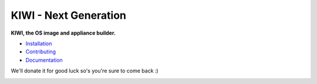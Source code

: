 KIWI - Next Generation
======================

.. |GitLab CI Pipeline| image:: https://gitlab.com/kiwi3/kiwi-ci/badges/master/pipeline.svg
   :target: https://gitlab.com/kiwi3/kiwi-ci/-/pipelines
.. |Health| image:: https://app.codacy.com/project/badge/Grade/228f7e8cd15d448688a590c272ec3789
   :target: https://www.codacy.com/gh/OSInside/kiwi/dashboard?utm_source=github.com&amp;utm_medium=referral&amp;utm_content=OSInside/kiwi&amp;utm_campaign=Badge_Grade
.. |Doc| replace:: `Documentation <https://osinside.github.io/kiwi/>`__
.. |Installation| replace:: `Installation <https://osinside.github.io/kiwi/installation.html>`__
.. |Contributing| replace:: `Contributing <https://osinside.github.io/kiwi/contributing.html>`__
.. |Donate| image:: https://www.paypalobjects.com/en_US/i/btn/btn_donateCC_LG.gif
   :target: https://www.paypal.me/SchaeferMarcus

|GitLab CI Pipeline| |Health|

**KIWI, the OS image and appliance builder.**

* |Installation|

* |Contributing|

* |Doc|

We'll donate it for good luck so's you're sure to come back :)

|Donate|
